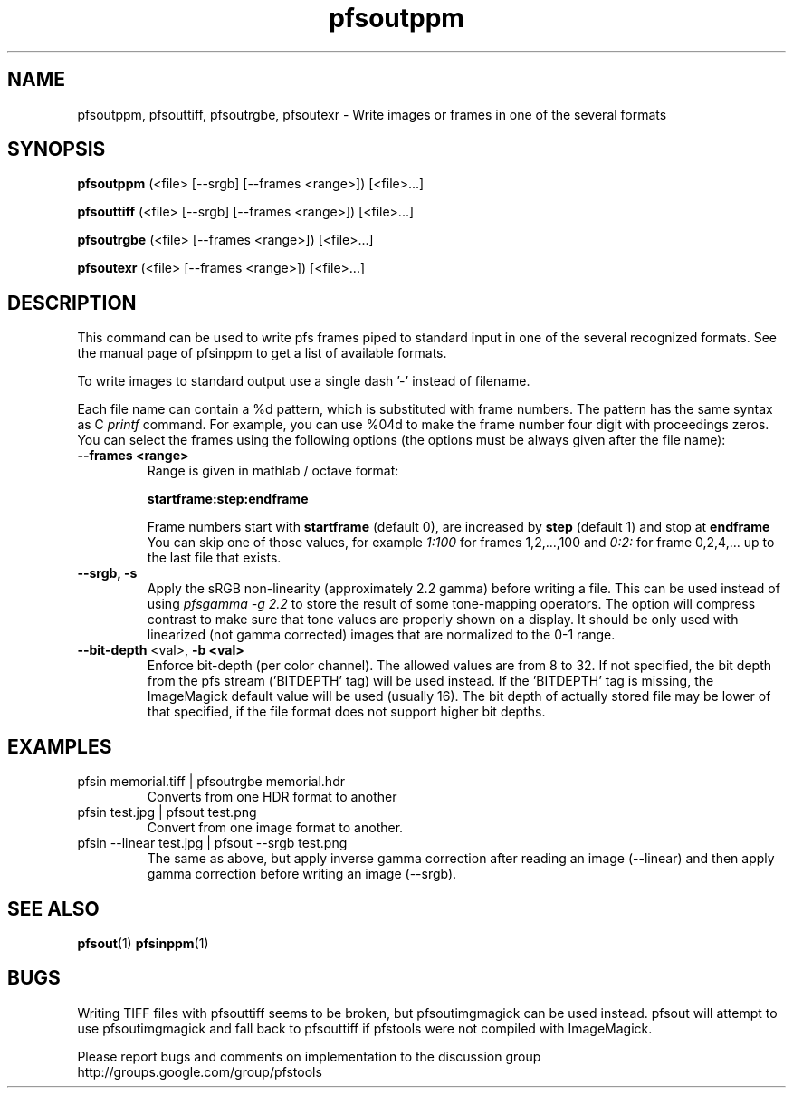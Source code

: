 .TH "pfsoutppm" 1
.SH NAME
pfsoutppm, pfsouttiff, pfsoutrgbe, pfsoutexr \- Write images or frames
in one of the several formats
.SH SYNOPSIS
.B pfsoutppm
(<file> [--srgb] [--frames <range>])  [<file>...]

.B pfsouttiff
(<file> [--srgb] [--frames <range>])  [<file>...]

.B pfsoutrgbe
(<file> [--frames <range>])  [<file>...]

.B pfsoutexr
(<file> [--frames <range>])  [<file>...]

.SH DESCRIPTION
This command can be used to write pfs frames piped to standard input
in one of the several recognized formats. See the manual page of
pfsinppm to get a list of available formats. 
.PP
To write images to standard output use a single dash '-' instead
of filename.
.PP
Each file name can contain a \%%d pattern, which is substituted with frame
numbers. The pattern has the same syntax as C
.I printf
command. For example, you can use \%%04d to make the frame number
four digit with proceedings zeros. You can select the frames using the
following options (the options must be always given after the file
name):
.TP
.B \--frames <range>
Range is given in mathlab / octave format:

.B "startframe:step:endframe"

Frame numbers start with
.B "startframe"
(default 0), are increased by
.B "step"
(default 1) and stop at
.B "endframe"
You can skip one of those values, for example
.I "1:100"
for frames 1,2,...,100 and
.I 0:2:
for frame 0,2,4,... up to the last file that exists.
.TP
.B --srgb, -s
Apply the sRGB non-linearity (approximately 2.2 gamma) before writing
a file. This can be used instead of using \fIpfsgamma -g 2.2\fR to
store the result of some tone-mapping operators. The option will
compress contrast to make sure that tone values are properly shown on
a display. It should be only used with linearized (not gamma
corrected) images that are normalized to the 0-1 range.
.TP
\fB--bit-depth\fR <val>, \fB-b <val>
Enforce bit-depth (per color
channel). The allowed values are from 8 to 32. If not specified, the
bit depth from the pfs stream ('BITDEPTH' tag) will be used
instead. If the 'BITDEPTH' tag is missing, the ImageMagick default
value will be used (usually 16). The bit depth of actually stored file
may be lower of that specified, if the file format does not support
higher bit depths.

.SH EXAMPLES
.TP
 pfsin memorial.tiff | pfsoutrgbe memorial.hdr
Converts from one HDR format to another
.TP
pfsin test.jpg | pfsout test.png
Convert from one image format to another.
.TP
 pfsin --linear test.jpg | pfsout --srgb test.png
The same as above, but apply inverse gamma correction after reading
an image (--linear) and then apply gamma correction before writing an
image (--srgb).
.SH "SEE ALSO"
.BR pfsout (1)
.BR pfsinppm (1)
.SH BUGS
Writing TIFF files with pfsouttiff seems to be broken, but pfsoutimgmagick
can be used instead. pfsout will attempt to use pfsoutimgmagick and
fall back to pfsouttiff if pfstools were not compiled with
ImageMagick.

Please report bugs and comments on implementation to 
the discussion group http://groups.google.com/group/pfstools
